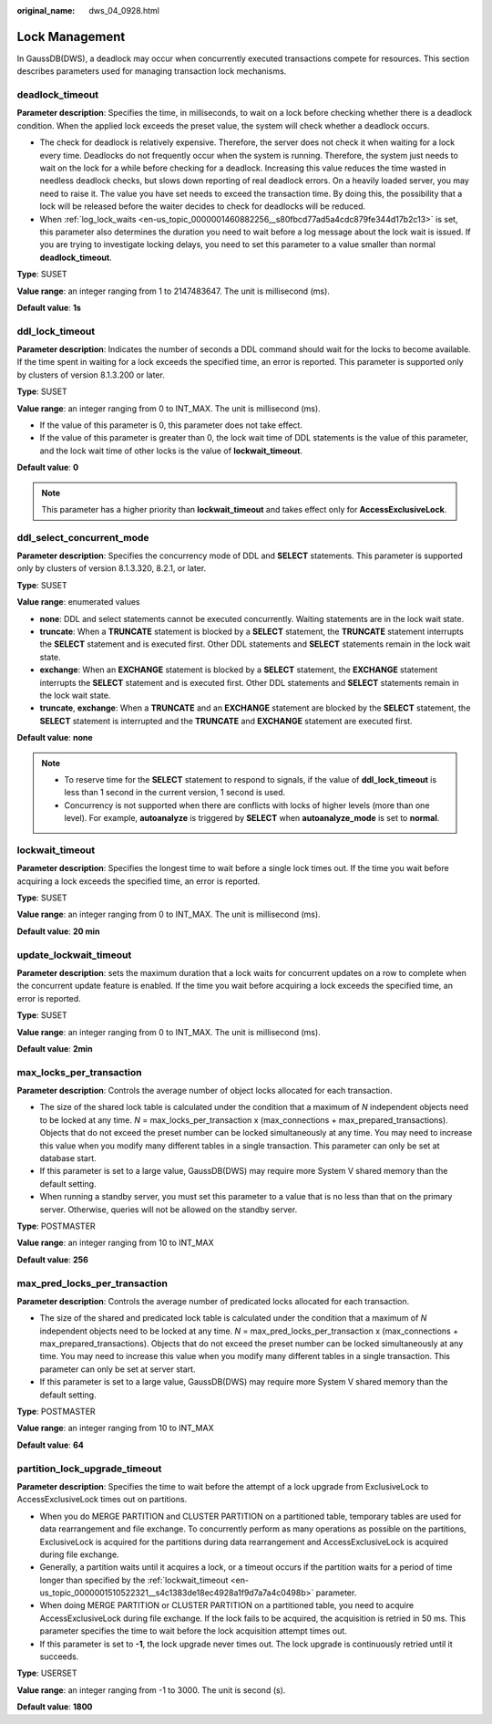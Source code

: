 :original_name: dws_04_0928.html

.. _dws_04_0928:

Lock Management
===============

In GaussDB(DWS), a deadlock may occur when concurrently executed transactions compete for resources. This section describes parameters used for managing transaction lock mechanisms.

.. _en-us_topic_0000001510522321__s34083b462e2947b5a232d8b3a1465d3b:

deadlock_timeout
----------------

**Parameter description**: Specifies the time, in milliseconds, to wait on a lock before checking whether there is a deadlock condition. When the applied lock exceeds the preset value, the system will check whether a deadlock occurs.

-  The check for deadlock is relatively expensive. Therefore, the server does not check it when waiting for a lock every time. Deadlocks do not frequently occur when the system is running. Therefore, the system just needs to wait on the lock for a while before checking for a deadlock. Increasing this value reduces the time wasted in needless deadlock checks, but slows down reporting of real deadlock errors. On a heavily loaded server, you may need to raise it. The value you have set needs to exceed the transaction time. By doing this, the possibility that a lock will be released before the waiter decides to check for deadlocks will be reduced.
-  When :ref:`log_lock_waits <en-us_topic_0000001460882256__s80fbcd77ad5a4cdc879fe344d17b2c13>` is set, this parameter also determines the duration you need to wait before a log message about the lock wait is issued. If you are trying to investigate locking delays, you need to set this parameter to a value smaller than normal **deadlock_timeout**.

**Type**: SUSET

**Value range**: an integer ranging from 1 to 2147483647. The unit is millisecond (ms).

**Default value**: **1s**

ddl_lock_timeout
----------------

**Parameter description**: Indicates the number of seconds a DDL command should wait for the locks to become available. If the time spent in waiting for a lock exceeds the specified time, an error is reported. This parameter is supported only by clusters of version 8.1.3.200 or later.

**Type**: SUSET

**Value range**: an integer ranging from 0 to INT_MAX. The unit is millisecond (ms).

-  If the value of this parameter is 0, this parameter does not take effect.
-  If the value of this parameter is greater than 0, the lock wait time of DDL statements is the value of this parameter, and the lock wait time of other locks is the value of **lockwait_timeout**.

**Default value**: **0**

.. note::

   This parameter has a higher priority than **lockwait_timeout** and takes effect only for **AccessExclusiveLock**.

ddl_select_concurrent_mode
--------------------------

**Parameter description**: Specifies the concurrency mode of DDL and **SELECT** statements. This parameter is supported only by clusters of version 8.1.3.320, 8.2.1, or later.

**Type**: SUSET

**Value range**: enumerated values

-  **none**: DDL and select statements cannot be executed concurrently. Waiting statements are in the lock wait state.
-  **truncate**: When a **TRUNCATE** statement is blocked by a **SELECT** statement, the **TRUNCATE** statement interrupts the **SELECT** statement and is executed first. Other DDL statements and **SELECT** statements remain in the lock wait state.
-  **exchange**: When an **EXCHANGE** statement is blocked by a **SELECT** statement, the **EXCHANGE** statement interrupts the **SELECT** statement and is executed first. Other DDL statements and **SELECT** statements remain in the lock wait state.
-  **truncate**, **exchange**: When a **TRUNCATE** and an **EXCHANGE** statement are blocked by the **SELECT** statement, the **SELECT** statement is interrupted and the **TRUNCATE** and **EXCHANGE** statement are executed first.

**Default value**: **none**

.. note::

   -  To reserve time for the **SELECT** statement to respond to signals, if the value of **ddl_lock_timeout** is less than 1 second in the current version, 1 second is used.
   -  Concurrency is not supported when there are conflicts with locks of higher levels (more than one level). For example, **autoanalyze** is triggered by **SELECT** when **autoanalyze_mode** is set to **normal**.

.. _en-us_topic_0000001510522321__s4c1383de18ec4928a1f9d7a7a4c0498b:

lockwait_timeout
----------------

**Parameter description**: Specifies the longest time to wait before a single lock times out. If the time you wait before acquiring a lock exceeds the specified time, an error is reported.

**Type**: SUSET

**Value range**: an integer ranging from 0 to INT_MAX. The unit is millisecond (ms).

**Default value**: **20 min**

update_lockwait_timeout
-----------------------

**Parameter description**: sets the maximum duration that a lock waits for concurrent updates on a row to complete when the concurrent update feature is enabled. If the time you wait before acquiring a lock exceeds the specified time, an error is reported.

**Type**: SUSET

**Value range**: an integer ranging from 0 to INT_MAX. The unit is millisecond (ms).

**Default value**: **2min**

max_locks_per_transaction
-------------------------

**Parameter description**: Controls the average number of object locks allocated for each transaction.

-  The size of the shared lock table is calculated under the condition that a maximum of *N* independent objects need to be locked at any time. *N* = max_locks_per_transaction x (max_connections + max_prepared_transactions). Objects that do not exceed the preset number can be locked simultaneously at any time. You may need to increase this value when you modify many different tables in a single transaction. This parameter can only be set at database start.
-  If this parameter is set to a large value, GaussDB(DWS) may require more System V shared memory than the default setting.
-  When running a standby server, you must set this parameter to a value that is no less than that on the primary server. Otherwise, queries will not be allowed on the standby server.

**Type**: POSTMASTER

**Value range**: an integer ranging from 10 to INT_MAX

**Default value**: **256**

max_pred_locks_per_transaction
------------------------------

**Parameter description**: Controls the average number of predicated locks allocated for each transaction.

-  The size of the shared and predicated lock table is calculated under the condition that a maximum of *N* independent objects need to be locked at any time. *N* = max_pred_locks_per_transaction x (max_connections + max_prepared_transactions). Objects that do not exceed the preset number can be locked simultaneously at any time. You may need to increase this value when you modify many different tables in a single transaction. This parameter can only be set at server start.
-  If this parameter is set to a large value, GaussDB(DWS) may require more System V shared memory than the default setting.

**Type**: POSTMASTER

**Value range**: an integer ranging from 10 to INT_MAX

**Default value**: **64**

partition_lock_upgrade_timeout
------------------------------

**Parameter description**: Specifies the time to wait before the attempt of a lock upgrade from ExclusiveLock to AccessExclusiveLock times out on partitions.

-  When you do MERGE PARTITION and CLUSTER PARTITION on a partitioned table, temporary tables are used for data rearrangement and file exchange. To concurrently perform as many operations as possible on the partitions, ExclusiveLock is acquired for the partitions during data rearrangement and AccessExclusiveLock is acquired during file exchange.
-  Generally, a partition waits until it acquires a lock, or a timeout occurs if the partition waits for a period of time longer than specified by the :ref:`lockwait_timeout <en-us_topic_0000001510522321__s4c1383de18ec4928a1f9d7a7a4c0498b>` parameter.
-  When doing MERGE PARTITION or CLUSTER PARTITION on a partitioned table, you need to acquire AccessExclusiveLock during file exchange. If the lock fails to be acquired, the acquisition is retried in 50 ms. This parameter specifies the time to wait before the lock acquisition attempt times out.
-  If this parameter is set to **-1**, the lock upgrade never times out. The lock upgrade is continuously retried until it succeeds.

**Type**: USERSET

**Value range**: an integer ranging from -1 to 3000. The unit is second (s).

**Default value**: **1800**
